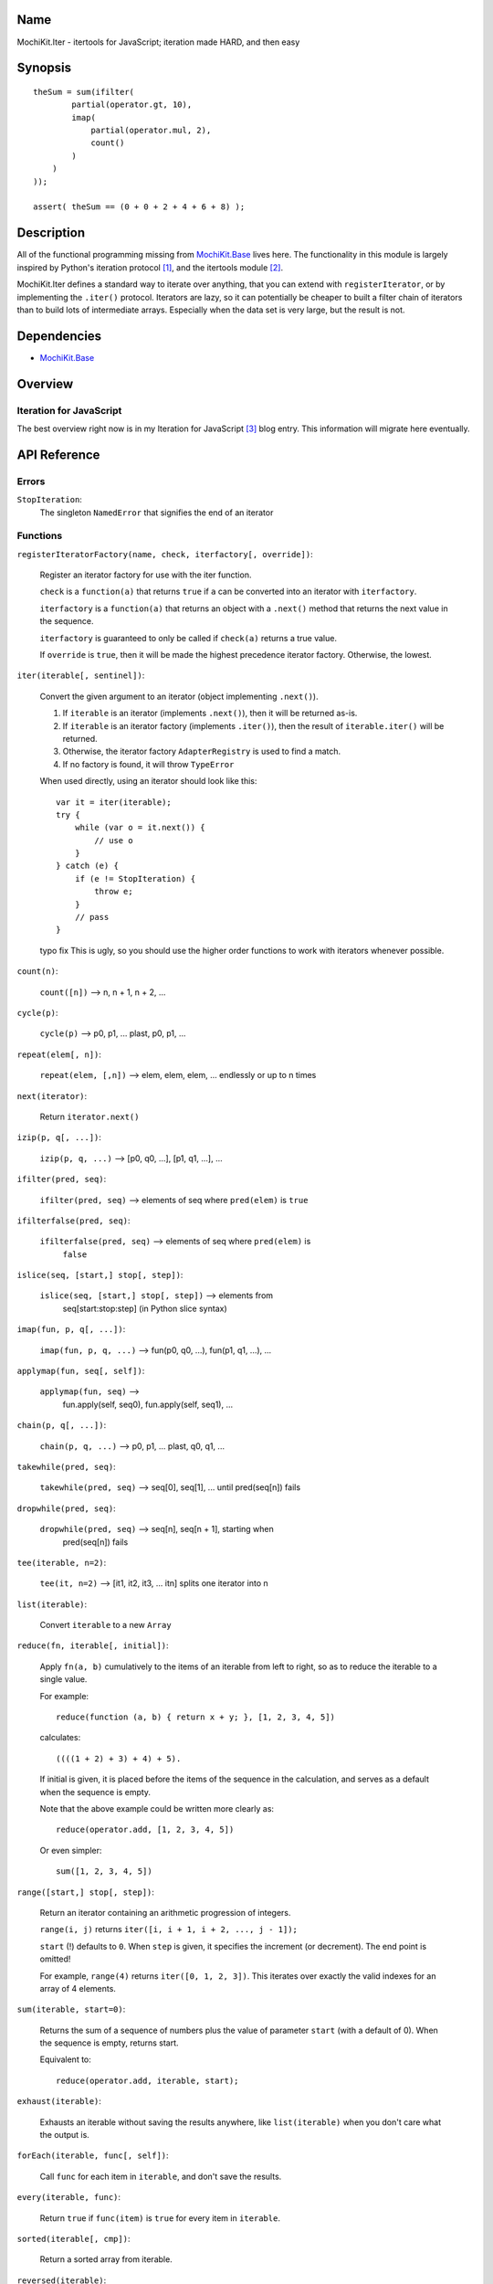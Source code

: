 .. -*- mode: rst -*-

Name
====

MochiKit.Iter - itertools for JavaScript; iteration made HARD, and then easy


Synopsis
========

::

        
    theSum = sum(ifilter(
            partial(operator.gt, 10),
            imap(
                partial(operator.mul, 2),
                count()
            )
        )
    ));

    assert( theSum == (0 + 0 + 2 + 4 + 6 + 8) );


Description
===========

All of the functional programming missing from `MochiKit.Base`_ lives here.
The functionality in this module is largely inspired by Python's iteration
protocol [1]_, and the itertools module [2]_.

MochiKit.Iter defines a standard way to iterate over anything, that you can
extend with ``registerIterator``, or by implementing the ``.iter()`` protocol.
Iterators are lazy, so it can potentially be cheaper to built a filter
chain of iterators than to build lots of intermediate arrays.  Especially
when the data set is very large, but the result is not.


Dependencies
============

- `MochiKit.Base`_

.. _`MochiKit.Base`: Base.html


Overview
========

Iteration for JavaScript
------------------------

The best overview right now is in my Iteration for JavaScript [3]_ blog entry.
This information will migrate here eventually.

API Reference
=============

Errors
------

``StopIteration``:
    The singleton ``NamedError`` that signifies the end of an iterator

Functions
---------

``registerIteratorFactory(name, check, iterfactory[, override])``:

    Register an iterator factory for use with the iter function.

    ``check`` is a ``function(a)`` that returns ``true`` if ``a`` can be
    converted into an iterator with ``iterfactory``.

    ``iterfactory`` is a ``function(a)`` that returns an object with a
    ``.next()`` method that returns the next value in the sequence.

    ``iterfactory`` is guaranteed to only be called if ``check(a)``
    returns a true value.

    If ``override`` is ``true``, then it will be made the
    highest precedence iterator factory.  Otherwise, the lowest.


``iter(iterable[, sentinel])``:

    Convert the given argument to an iterator (object implementing
    ``.next()``).
    
    1. If ``iterable`` is an iterator (implements ``.next()``), then it will
       be returned as-is.
    2. If ``iterable`` is an iterator factory (implements ``.iter()``), then
       the result of ``iterable.iter()`` will be returned.
    3. Otherwise, the iterator factory ``AdapterRegistry`` is used to find a 
       match.
    4. If no factory is found, it will throw ``TypeError``

    When used directly, using an iterator should look like this::

        var it = iter(iterable);
        try {
            while (var o = it.next()) {
                // use o
            }
        } catch (e) {
            if (e != StopIteration) {
                throw e;
            }
            // pass
        }

    typo fix
    This is ugly, so you should use the higher order functions to work
    with iterators whenever possible.


``count(n)``:

    ``count([n])`` --> n, n + 1, n + 2, ...


``cycle(p)``:

    ``cycle(p)`` --> p0, p1, ... plast, p0, p1, ...


``repeat(elem[, n])``:

    ``repeat(elem, [,n])`` --> elem, elem, elem, ... endlessly or up to n times
        

``next(iterator)``:

    Return ``iterator.next()``


``izip(p, q[, ...])``:

    ``izip(p, q, ...)`` --> [p0, q0, ...], [p1, q1, ...], ...


``ifilter(pred, seq)``:

    ``ifilter(pred, seq)`` --> elements of seq where ``pred(elem)`` is ``true``


``ifilterfalse(pred, seq)``:

    ``ifilterfalse(pred, seq)`` --> elements of seq where ``pred(elem)`` is
        ``false``
 

``islice(seq, [start,] stop[, step])``:

    ``islice(seq, [start,] stop[, step])`` --> elements from 
        seq[start:stop:step] (in Python slice syntax)


``imap(fun, p, q[, ...])``:

    ``imap(fun, p, q, ...)`` --> fun(p0, q0, ...), fun(p1, q1, ...), ...
    

``applymap(fun, seq[, self])``:
    
    ``applymap(fun, seq)`` -->
        fun.apply(self, seq0), fun.apply(self, seq1), ...


``chain(p, q[, ...])``:

    ``chain(p, q, ...)`` --> p0, p1, ... plast, q0, q1, ...


``takewhile(pred, seq)``:

    ``takewhile(pred, seq)`` --> seq[0], seq[1], ... until pred(seq[n]) fails


``dropwhile(pred, seq)``:

    ``dropwhile(pred, seq)`` --> seq[n], seq[n + 1], starting when
        pred(seq[n]) fails


``tee(iterable, n=2)``:

    ``tee(it, n=2)`` --> [it1, it2, it3, ... itn] splits one iterator into n


``list(iterable)``:

    Convert ``iterable`` to a new ``Array``


``reduce(fn, iterable[, initial])``:

    Apply ``fn(a, b)`` cumulatively to the items of an
    iterable from left to right, so as to reduce the iterable
    to a single value.

    For example::
    
        reduce(function (a, b) { return x + y; }, [1, 2, 3, 4, 5])

    calculates::

        ((((1 + 2) + 3) + 4) + 5).
    
    If initial is given, it is placed before the items of the sequence
    in the calculation, and serves as a default when the sequence is
    empty.

    Note that the above example could be written more clearly as::

        reduce(operator.add, [1, 2, 3, 4, 5])

    Or even simpler::

        sum([1, 2, 3, 4, 5])


``range([start,] stop[, step])``:

    Return an iterator containing an arithmetic progression of integers.

    ``range(i, j)`` returns ``iter([i, i + 1, i + 2, ..., j - 1]);``

    ``start`` (!) defaults to ``0``.  When ``step`` is given, it specifies the
    increment (or decrement).  The end point is omitted!
    
    For example, ``range(4)`` returns ``iter([0, 1, 2, 3])``.
    This iterates over exactly the valid indexes for an array of 4 elements.
        

``sum(iterable, start=0)``:

    Returns the sum of a sequence of numbers plus the value
    of parameter ``start`` (with a default of 0).  When the sequence is
    empty, returns start.

    Equivalent to::

        reduce(operator.add, iterable, start);
        

``exhaust(iterable)``:

    Exhausts an iterable without saving the results anywhere,
    like ``list(iterable)`` when you don't care what the output is.


``forEach(iterable, func[, self])``:

    Call ``func`` for each item in ``iterable``, and don't save the results.


``every(iterable, func)``:

    Return ``true`` if ``func(item)`` is ``true`` for every item in
    ``iterable``.


``sorted(iterable[, cmp])``:

    Return a sorted array from iterable.


``reversed(iterable)``:

    Return a reversed array from iterable.


``some(iterable, func)``:

    Return ``true`` if ``func(item)`` is ``true`` for at least one item in
    ``iterable``.


``iextend(lst, iterable)``:

    Just like ``list(iterable)``, except it pushes results on ``lst`` rather
    than creating a new one.


See Also
========

.. [1] The iteration protocol is described in 
       PEP 234 - Iterators: http://www.python.org/peps/pep-0234.html
.. [2] Python's itertools
       module: http://docs.python.org/lib/module-itertools.html
.. [3] Iteration in JavaScript: http://bob.pythonmac.org/archives/2005/07/06/iteration-in-javascript/


Authors
=======

- Bob Ippolito <bob@redivi.com>


Copyright
=========

Copyright 2005 Bob Ippolito <bob@redivi.com>.  This program is dual-licensed
free software; you can redistribute it and/or modify it under the terms of the
`MIT License`_ or the `Academic Free License v2.1`_.

.. _`MIT License`: http://www.opensource.org/licenses/mit-license.php
.. _`Academic Free License v2.1`: http://www.opensource.org/licenses/afl-2.1.php
